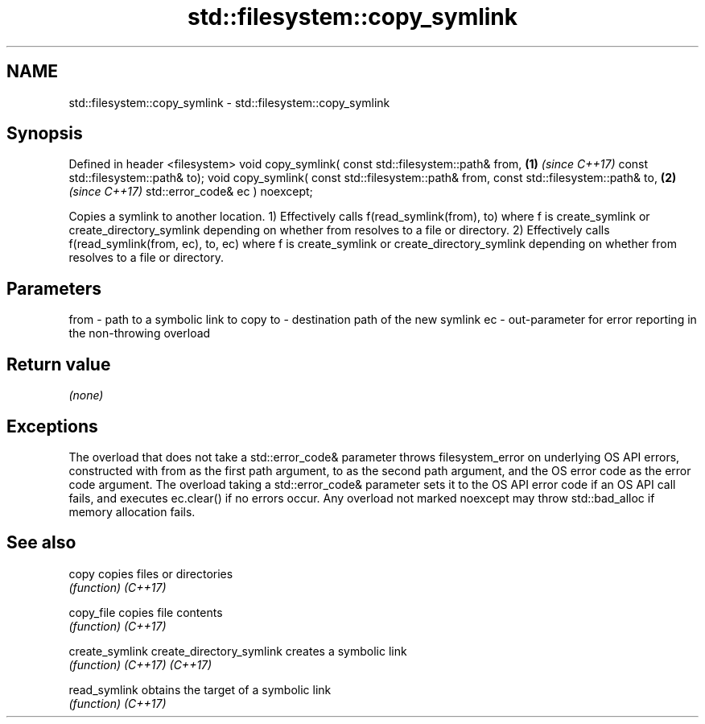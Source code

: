 .TH std::filesystem::copy_symlink 3 "2020.03.24" "http://cppreference.com" "C++ Standard Libary"
.SH NAME
std::filesystem::copy_symlink \- std::filesystem::copy_symlink

.SH Synopsis

Defined in header <filesystem>
void copy_symlink( const std::filesystem::path& from, \fB(1)\fP \fI(since C++17)\fP
const std::filesystem::path& to);
void copy_symlink( const std::filesystem::path& from,
const std::filesystem::path& to,                      \fB(2)\fP \fI(since C++17)\fP
std::error_code& ec ) noexcept;

Copies a symlink to another location.
1) Effectively calls f(read_symlink(from), to) where f is create_symlink or create_directory_symlink depending on whether from resolves to a file or directory.
2) Effectively calls f(read_symlink(from, ec), to, ec) where f is create_symlink or create_directory_symlink depending on whether from resolves to a file or directory.

.SH Parameters


from - path to a symbolic link to copy
to   - destination path of the new symlink
ec   - out-parameter for error reporting in the non-throwing overload


.SH Return value

\fI(none)\fP

.SH Exceptions

The overload that does not take a std::error_code& parameter throws filesystem_error on underlying OS API errors, constructed with from as the first path argument, to as the second path argument, and the OS error code as the error code argument. The overload taking a std::error_code& parameter sets it to the OS API error code if an OS API call fails, and executes ec.clear() if no errors occur. Any overload not marked noexcept may throw std::bad_alloc if memory allocation fails.

.SH See also



copy                     copies files or directories
                         \fI(function)\fP
\fI(C++17)\fP

copy_file                copies file contents
                         \fI(function)\fP
\fI(C++17)\fP

create_symlink
create_directory_symlink creates a symbolic link
                         \fI(function)\fP
\fI(C++17)\fP
\fI(C++17)\fP

read_symlink             obtains the target of a symbolic link
                         \fI(function)\fP
\fI(C++17)\fP




